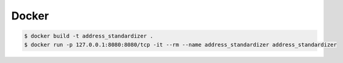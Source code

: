 .. highlight:: shell

============
Docker
============

.. code-block:: console

    $ docker build -t address_standardizer .
    $ docker run -p 127.0.0.1:8080:8080/tcp -it --rm --name address_standardizer address_standardizer
